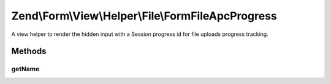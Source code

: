 .. Form/View/Helper/File/FormFileApcProgress.php generated using docpx on 01/30/13 03:32am


Zend\\Form\\View\\Helper\\File\\FormFileApcProgress
===================================================

A view helper to render the hidden input with a Session progress id
for file uploads progress tracking.

Methods
+++++++

getName
-------

.. function:: getName()


    @return string



